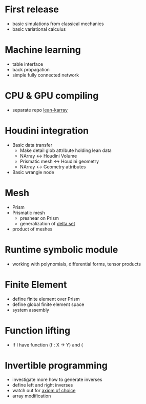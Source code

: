 * First release

 - basic simulations from classical mechanics
 - basic variational calculus

* Machine learning

 - table interface
 - back propagation
 - simple fully connected network

* CPU & GPU compiling

  - separate repo [[https://github.com/lecopivo/lean4-karray][lean-karray]]

* Houdini integration

  - Basic data transfer
    - Make detail glob attribute holding lean data
    - NArray <-> Houdini Volume
    - Prismatic mesh <-> Houdini geometry
    - NArray <-> Geometry attributes

  - Basic wrangle node

* Mesh

  - Prism
  - Prismatic mesh
    - preshear on Prism
    - generalization of [[https://en.wikipedia.org/wiki/Delta_set][delta set]]
  - product of meshes

* Runtime symbolic module

  - working with polynomials, differential forms, tensor products

* Finite Element

  - define finite element over Prism
  - define global finite element space
  - system assembly

* Function lifting

  - If I have function (f : X -> Y) and (

* Invertible programming

  - investigate more how to generate inverses
  - define left and right inverses
  - watch out for [[https://en.wikipedia.org/wiki/Axiom_of_choice#In_constructive_mathematics][axiom of choice]]
  - array modification
